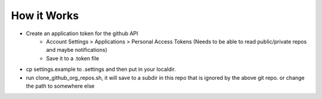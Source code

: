 How it Works
~~~~~~~~~~~~

* Create an application token for the github API
    * Account Settings > Applications > Personal Access Tokens (Needs to be able to read public/private repos and maybe notifications)
    * Save it to a .token file

* cp settings.example to .settings and then put in your localdir.

* run clone_github_org_repos.sh, it will save to a subdir in this repo that is ignored by the above git repo. or change the path to somewhere else
